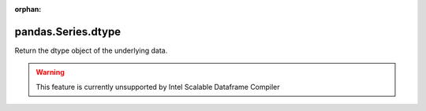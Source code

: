 .. _pandas.Series.dtype:

:orphan:

pandas.Series.dtype
*******************

Return the dtype object of the underlying data.



.. warning::
    This feature is currently unsupported by Intel Scalable Dataframe Compiler

